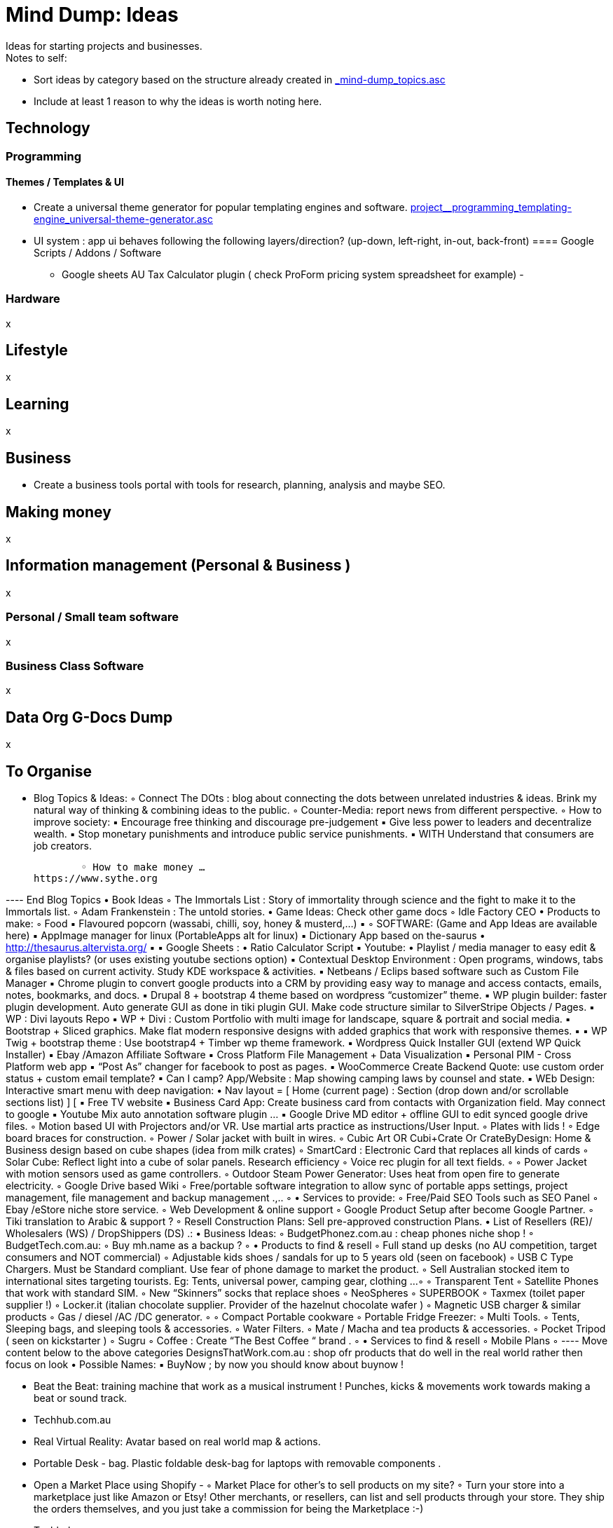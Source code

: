 = Mind Dump: Ideas
Ideas for starting projects and businesses.

.Notes to self:
* Sort ideas by category based on the structure already created in link:_mind-dump_topics.asc[]
* Include at least 1 reason to why the ideas is worth noting here.

== Technology
=== Programming
==== Themes / Templates & UI
* Create a universal theme generator for popular templating engines and software. link:project__programming_templating-engine_universal-theme-generator.asc[]
* UI system : app ui behaves following the following layers/direction? (up-down, left-right, in-out, back-front)
==== Google Scripts / Addons / Software
- Google sheets AU Tax Calculator plugin ( check ProForm pricing system spreadsheet for example)
- 

=== Hardware
x

== Lifestyle
x

== Learning
x




== Business
- Create a business tools portal with tools for research, planning, analysis and maybe SEO.


== Making money
x

== Information management (Personal & Business )
x

=== Personal / Small team software
x

=== Business Class Software
x


== Data Org G-Docs Dump
x


== To Organise

    • Blog Topics & Ideas:
        ◦ Connect The DOts : blog about connecting the dots between unrelated industries & ideas. Brink my natural way of thinking & combining ideas to the public.
        ◦ Counter-Media: report news from different perspective.
        ◦ How to improve society:
            ▪ Encourage free thinking and discourage pre-judgement
            ▪ Give less power to leaders and decentralize wealth.
            ▪ Stop monetary punishments and introduce public service punishments.
            ▪ WITH Understand that consumers are job creators.

        ◦ How to make money …
https://www.sythe.org


---- End Blog Topics
    • Book Ideas
        ◦ The Immortals List : Story of immortality through science and the fight to make it to the Immortals list.
        ◦ Adam Frankenstein : The untold stories.
    • Game Ideas: Check other game docs
        ◦ Idle Factory CEO
    • Products to make:
        ◦ Food
            ▪ Flavoured popcorn (wassabi, chilli, soy, honey & musterd,...)
            ▪ 
        ◦ SOFTWARE: (Game and App Ideas are available here)
            ▪ AppImage manager for linux (PortableApps alt for linux)
            ▪ Dictionary App based on the-saurus
                • http://thesaurus.altervista.org/
            ▪ 
            ▪ Google Sheets :
                • Ratio Calculator Script
            ▪ Youtube:
                • Playlist / media manager to easy edit & organise playlists? (or uses existing youtube sections option)
            ▪ Contextual Desktop Environment : Open programs, windows, tabs & files based on current activity. Study KDE workspace & activities. 
            ▪ Netbeans / Eclips based software such as Custom File Manager
            ▪ Chrome plugin to convert google products into a CRM by providing easy way to manage and access contacts, emails, notes, bookmarks, and docs.
            ▪ Drupal 8 + bootstrap 4 theme based on wordpress “customizer” theme.
            ▪ WP plugin builder: faster plugin development. Auto generate GUI as done in tiki plugin GUI. Make code structure similar to SilverStripe Objects / Pages.
            ▪ WP : Divi layouts Repo 
            ▪ WP + Divi : Custom Portfolio with multi image for landscape, square & portrait and social media.
            ▪ Bootstrap + Sliced graphics. Make flat modern responsive designs with added graphics that work with responsive themes.
            ▪ 
            ▪ WP Twig + bootstrap theme : Use bootstrap4 + Timber wp theme framework.
            ▪ Wordpress Quick Installer GUI (extend WP Quick Installer)
            ▪ Ebay /Amazon Affiliate Software
            ▪ Cross Platform File Management + Data Visualization
            ▪ Personal PIM - Cross Platform web app
            ▪ “Post As” changer for facebook to post as pages.
            ▪ WooCommerce Create Backend Quote: use custom order status + custom     email template?
            ▪ Can I camp? App/Website : Map showing camping laws by counsel and state.
            ▪ WEb Design: Interactive smart menu with deep navigation:
                • Nav layout = [ Home (current page) : Section (drop down and/or scrollable sections list) ] [
            ▪ Free TV website
            ▪ Business Card App: Create business card from contacts with Organization field. May connect to google 
            ▪ Youtube Mix auto annotation software plugin …   
            ▪ Google Drive MD editor + offline GUI to edit synced google drive files.   
        ◦ Motion based UI with Projectors and/or VR. Use martial arts practice as instructions/User Input.    
        ◦ Plates with lids !
        ◦ Edge board braces for construction.
        ◦ Power / Solar jacket with built in wires.
        ◦ Cubic Art OR Cubi+Crate Or CrateByDesign: Home & Business design based on   cube shapes (idea from milk crates)
        ◦ SmartCard : Electronic Card that replaces all kinds of cards 
        ◦ Solar Cube: Reflect light into a cube of solar panels. Research efficiency 
        ◦ Voice rec plugin for all text fields.
        ◦ 
        ◦ Power Jacket with motion sensors used as game controllers.
        ◦ Outdoor Steam Power Generator: Uses heat from open fire to generate electricity.
        ◦ Google Drive based Wiki
        ◦ Free/portable software integration to allow sync of portable apps settings, project management, file management and backup management .,..
        ◦ 
    • Services to provide:
        ◦ Free/Paid SEO Tools such as SEO Panel
        ◦ Ebay /eStore niche store service.
        ◦ Web Development & online support
        ◦ Google Product Setup after become Google Partner.
        ◦ Tiki translation to Arabic & support ?
        ◦ Resell Construction Plans: Sell pre-approved construction Plans.
    • List of Resellers (RE)/ Wholesalers (WS) / DropShippers (DS) .:
    • Business Ideas:
        ◦ BudgetPhonez.com.au : cheap phones niche shop !
        ◦ BudgetTech.com.au:
        ◦ Buy mh.name as a backup ?
        ◦ 
    • Products to find & resell
        ◦ Full stand up desks (no AU competition, target consumers and NOT commercial) 
        ◦ Adjustable kids shoes / sandals for up to 5 years old (seen on facebook)
        ◦ USB C Type  Chargers. Must be Standard compliant. Use fear of phone damage to market the product. 
        ◦ Sell Australian stocked item to international sites targeting tourists. Eg: Tents, universal power, camping gear, clothing ... 
        ◦ 
        ◦ Transparent Tent
        ◦ Satellite Phones that work with standard SIM.
        ◦ New “Skinners” socks that replace shoes
        ◦ NeoSpheres
        ◦ SUPERBOOK
        ◦ Taxmex (toilet paper supplier !)
        ◦ Locker.it (italian chocolate supplier. Provider of the hazelnut chocolate wafer ) 
        ◦ Magnetic USB charger & similar products 
        ◦ Gas / diesel /AC /DC generator.
        ◦ 
        ◦ Compact Portable cookware
        ◦ Portable Fridge Freezer:
        ◦ Multi Tools.
        ◦ Tents, Sleeping bags, and sleeping tools & accessories.
        ◦  Water Filters.
        ◦ Mate / Macha and tea products & accessories.
        ◦ Pocket Tripod ( seen on kickstarter )
        ◦ Sugru
        ◦ Coffee : Create “The Best Coffee “ brand .
        ◦ 
    • Services to find & resell
        ◦ Mobile Plans
        ◦ 
 ---- Move content below to the above categories 
DesignsThatWork.com.au : shop ofr products that do well in the real world rather then focus on look
    • Possible Names:
            ▪ BuyNow ; by now you should know about buynow !

    • Beat the Beat: training machine that work as a musical instrument ! Punches, kicks & movements work towards making a beat or sound track.
    • Techhub.com.au
    • Real Virtual Reality: Avatar based on real world map & actions. 
    • Portable Desk - bag. Plastic foldable desk-bag for laptops with removable components .
    • Open a Market Place using Shopify -      
        ◦ Market Place for other's to sell products on my site?
        ◦ Turn your store into a marketplace just like Amazon or Etsy! Other merchants, or resellers, can list and sell products through your store. They ship the orders themselves, and you just take a commission for being the Marketplace :-)       
    • Techhub.com.au
    • LifesEssentials.com.au
    • SolutionsMaster.com.au
    • Make Money Online
        ◦ http://www.lifehack.org/articles/money/5-real-ways-actually-make-money-online.html
        ◦ http://lifehacker.com/5770451/make-money-in-your-spare-time-doing-simple-online-tasks
        ◦ MOVED TO mh.name
    • Make money using phone apps:
        ◦ Slidejoy
        ◦ Panel App - Prizes and rewards
        ◦ SavvyConnect
        ◦ Nielsen Mobile App
        ◦ TV Viewing research and reward
        ◦ Cross panel app
        ◦ Smartphone mate
        ◦ DataCoup
    • Make money with Custom Google Search !!!!!!!!!!!!
        ◦ Custom search that looks into certain websites based on select category. Use JS to change the list of searched sites based on user selection.
    • 
    • Stitched News: Updates on world events in relation to past events & future projections !..
    • I have a dream remix + new song lyrics 
    • Check out custom mobile providers online : Modu ,zzphone …
    • Resell foreign products to other countries ?
    • Bluetooth AUX output
    • Create a way to resell idle space, eg: lease cafe kitchens at night; rent out offices for night owls ; 
    • SEO Hacks / Blackhat / Gray Hat:
        ◦ Spam hashtags with links ?
        ◦ 
    • Quotes!
        ◦ Life's a bitch and you can do something about it! Grab a coffee and work hard to get rich, you can’t get rich without it!



    • Gamify ebay & online store data. Buld economy system based on their data. For example:
        ◦ Work out product demand based on ebay product sales
        ◦ Import product names & categories from ebay
        ◦ 
    • 0 Hero = A hero who is thought to be nothing ( 0 ) & hollow , saves lives in an incident as he walked on the street. 
    • Game: 3d /vr work environment that replaces traditional PCs GUI
    • Google Docs (and other?) Synonyms App:
    • Idle Clicker: Idle Kickstarter. Idle game with content built around my kickstarter for this game !
    • 
    • Barista47
        ◦ Story: the world's last supply of coffee is protected by you “Barista47” 
    • Zombie Defence Ideal AI Building Game
    • Shoot the Boot: Zombies attacking with boots ? Shooter game
    • Fly with the run: Infinite runner: plane powered by solar, stay in the sunlight to stay alive 
    • RPG + Quiz game -> eLearning
    • 


